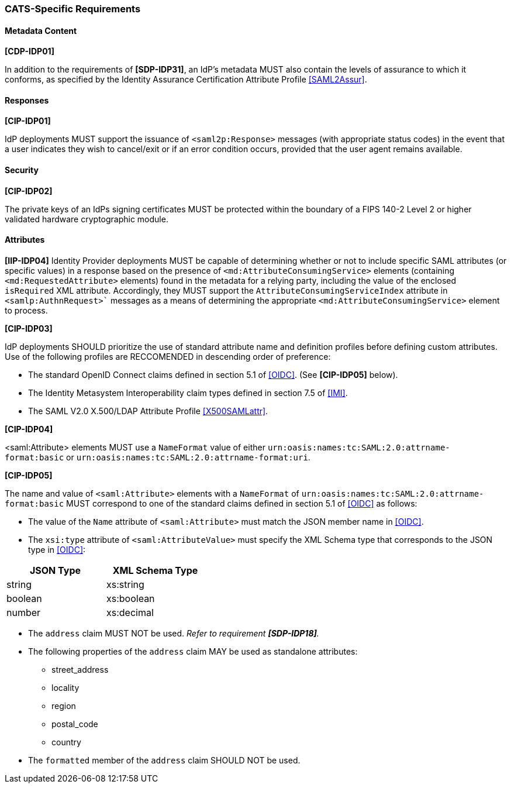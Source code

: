 === CATS-Specific Requirements

==== Metadata Content

*[CDP-IDP01]*

In addition to the requirements of *[SDP-IDP31]*, an IdP’s metadata MUST also
contain the levels of assurance to which it conforms, as specified by the
Identity Assurance Certification Attribute Profile <<SAML2Assur>>.

==== Responses

*[CIP-IDP01]*

IdP deployments MUST support the issuance of `<saml2p:Response>` messages (with
appropriate status codes) in the event that a user indicates they wish to
cancel/exit or if an error condition occurs, provided that the user agent
remains available.

==== Security

*[CIP-IDP02]*

The private keys of an IdPs signing certificates MUST be protected within the
boundary of a FIPS 140-2 Level 2 or higher validated hardware cryptographic
module.


==== Attributes

*[IIP-IDP04]*
Identity Provider deployments MUST be capable of determining whether or not to
include specific SAML attributes (or specific values) in a response based on the
presence of `<md:AttributeConsumingService>` elements (containing
`<md:RequestedAttribute>` elements) found in the metadata for a relying party,
including the value of the enclosed `isRequired` XML attribute. Accordingly,
they MUST support the `AttributeConsumingServiceIndex` attribute in
`<samlp:AuthnRequest>`` messages as a means of determining the appropriate
`<md:AttributeConsumingService>` element to process.


*[CIP-IDP03]*

IdP deployments SHOULD prioritize the use of standard attribute
name and definition profiles before defining custom attributes. Use of the
following profiles are RECCOMENDED in descending order of preference:

* The standard OpenID Connect claims defined in section 5.1 of <<OIDC>>. (See
  *[CIP-IDP05]* below). 
* The Identity Metasystem Interoperability claim types
  defined in section 7.5 of <<IMI>>.
* The SAML V2.0 X.500/LDAP Attribute Profile <<X500SAMLattr>>.

*[CIP-IDP04]*

<saml:Attribute> elements MUST use a `NameFormat` value of either
`urn:oasis:names:tc:SAML:2.0:attrname-format:basic` or
`urn:oasis:names:tc:SAML:2.0:attrname-format:uri`.

*[CIP-IDP05]*

The name and value of  `<saml:Attribute>` elements with a `NameFormat` of
`urn:oasis:names:tc:SAML:2.0:attrname-format:basic` MUST correspond to one of
the standard claims defined in section 5.1 of <<OIDC>> as follows:

* The value of the `Name` attribute of `<saml:Attribute>` must match the JSON
 member name in <<OIDC>>.
* The `xsi:type` attribute of `<saml:AttributeValue>` must specify the XML
 Schema type that corresponds to the JSON type in <<OIDC>>:

[width="40%", align="center", options="header"]
|===========================
|JSON Type |XML Schema Type
|string    |xs:string
|boolean   |xs:boolean
|number    |xs:decimal
|===========================

* The `address` claim MUST NOT be used. _Refer to requirement *[SDP-IDP18]*._
* The following properties of the `address` claim MAY be used as standalone
 attributes:
** street_address
** locality
** region
** postal_code
** country
* The `formatted` member of the `address` claim SHOULD NOT be used.
